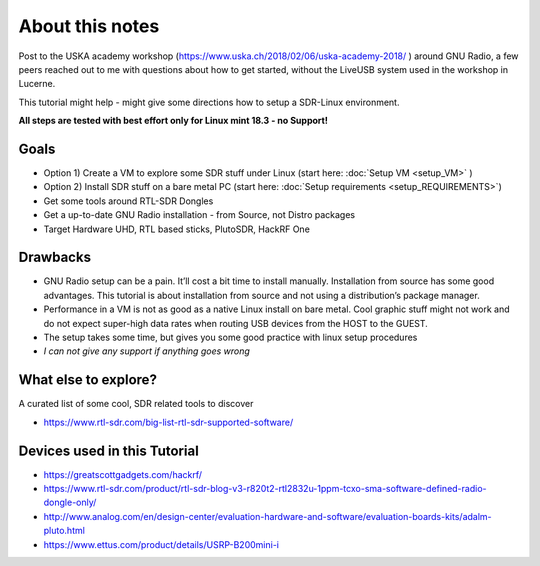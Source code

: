 About this notes
================

Post to the USKA academy workshop
(`https://www.uska.ch/2018/02/06/uska-academy-2018/ <https://www.uska.ch/2018/02/06/uska-academy-2018/>`__ ) around GNU Radio, a few peers reached out to me with questions about how to get started, without the LiveUSB system used in the workshop in Lucerne.

This tutorial might help - might give some directions how to setup a SDR-Linux environment.

**All steps are tested with best effort only for Linux mint 18.3 - no Support!**

Goals
-----

-  Option 1) Create a VM to explore some SDR stuff under Linux (start here: :doc:`Setup VM <setup_VM>` )
-  Option 2) Install SDR stuff on a bare metal PC (start here: :doc:`Setup requirements <setup_REQUIREMENTS>`)
-  Get some tools around RTL-SDR Dongles
-  Get a up-to-date GNU Radio installation - from Source, not Distro packages
-  Target Hardware UHD, RTL based sticks, PlutoSDR, HackRF One

Drawbacks
---------

-  GNU Radio setup can be a pain. It’ll cost a bit time to install manually. Installation from source has some good advantages. This tutorial is about installation from source and not using a distribution’s package manager.
-  Performance in a VM is not as good as a native Linux install on bare metal. Cool graphic stuff might not work and do not expect super-high data rates when routing USB devices from the HOST to the GUEST.
-  The setup takes some time, but gives you some good practice with linux setup procedures
-  *I can not give any support if anything goes wrong*

What else to explore?
---------------------

A curated list of some cool, SDR related tools to discover

-  `https://www.rtl-sdr.com/big-list-rtl-sdr-supported-software/ <https://www.rtl-sdr.com/big-list-rtl-sdr-supported-software/>`__

Devices used in this Tutorial
-----------------------------

-  `https://greatscottgadgets.com/hackrf/ <https://greatscottgadgets.com/hackrf/>`__
-  `https://www.rtl-sdr.com/product/rtl-sdr-blog-v3-r820t2-rtl2832u-1ppm-tcxo-sma-software-defined-radio-dongle-only/ <https://www.rtl-sdr.com/product/rtl-sdr-blog-v3-r820t2-rtl2832u-1ppm-tcxo-sma-software-defined-radio-dongle-only/>`__
-  `http://www.analog.com/en/design-center/evaluation-hardware-and-software/evaluation-boards-kits/adalm-pluto.html <http://www.analog.com/en/design-center/evaluation-hardware-and-software/evaluation-boards-kits/adalm-pluto.html>`__
-  `https://www.ettus.com/product/details/USRP-B200mini-i <https://www.ettus.com/product/details/USRP-B200mini-i>`__

